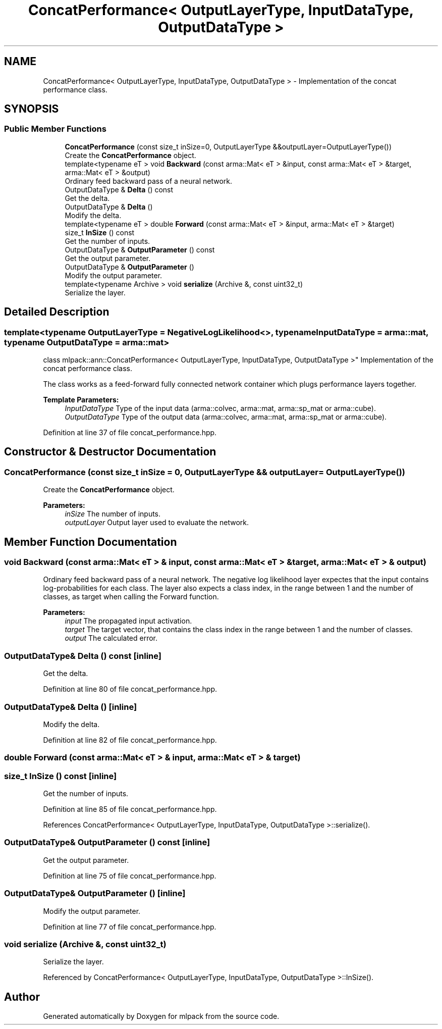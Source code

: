 .TH "ConcatPerformance< OutputLayerType, InputDataType, OutputDataType >" 3 "Sun Aug 22 2021" "Version 3.4.2" "mlpack" \" -*- nroff -*-
.ad l
.nh
.SH NAME
ConcatPerformance< OutputLayerType, InputDataType, OutputDataType > \- Implementation of the concat performance class\&.  

.SH SYNOPSIS
.br
.PP
.SS "Public Member Functions"

.in +1c
.ti -1c
.RI "\fBConcatPerformance\fP (const size_t inSize=0, OutputLayerType &&outputLayer=OutputLayerType())"
.br
.RI "Create the \fBConcatPerformance\fP object\&. "
.ti -1c
.RI "template<typename eT > void \fBBackward\fP (const arma::Mat< eT > &input, const arma::Mat< eT > &target, arma::Mat< eT > &output)"
.br
.RI "Ordinary feed backward pass of a neural network\&. "
.ti -1c
.RI "OutputDataType & \fBDelta\fP () const"
.br
.RI "Get the delta\&. "
.ti -1c
.RI "OutputDataType & \fBDelta\fP ()"
.br
.RI "Modify the delta\&. "
.ti -1c
.RI "template<typename eT > double \fBForward\fP (const arma::Mat< eT > &input, arma::Mat< eT > &target)"
.br
.ti -1c
.RI "size_t \fBInSize\fP () const"
.br
.RI "Get the number of inputs\&. "
.ti -1c
.RI "OutputDataType & \fBOutputParameter\fP () const"
.br
.RI "Get the output parameter\&. "
.ti -1c
.RI "OutputDataType & \fBOutputParameter\fP ()"
.br
.RI "Modify the output parameter\&. "
.ti -1c
.RI "template<typename Archive > void \fBserialize\fP (Archive &, const uint32_t)"
.br
.RI "Serialize the layer\&. "
.in -1c
.SH "Detailed Description"
.PP 

.SS "template<typename OutputLayerType = NegativeLogLikelihood<>, typename InputDataType = arma::mat, typename OutputDataType = arma::mat>
.br
class mlpack::ann::ConcatPerformance< OutputLayerType, InputDataType, OutputDataType >"
Implementation of the concat performance class\&. 

The class works as a feed-forward fully connected network container which plugs performance layers together\&.
.PP
\fBTemplate Parameters:\fP
.RS 4
\fIInputDataType\fP Type of the input data (arma::colvec, arma::mat, arma::sp_mat or arma::cube)\&. 
.br
\fIOutputDataType\fP Type of the output data (arma::colvec, arma::mat, arma::sp_mat or arma::cube)\&. 
.RE
.PP

.PP
Definition at line 37 of file concat_performance\&.hpp\&.
.SH "Constructor & Destructor Documentation"
.PP 
.SS "\fBConcatPerformance\fP (const size_t inSize = \fC0\fP, OutputLayerType && outputLayer = \fCOutputLayerType()\fP)"

.PP
Create the \fBConcatPerformance\fP object\&. 
.PP
\fBParameters:\fP
.RS 4
\fIinSize\fP The number of inputs\&. 
.br
\fIoutputLayer\fP Output layer used to evaluate the network\&. 
.RE
.PP

.SH "Member Function Documentation"
.PP 
.SS "void Backward (const arma::Mat< eT > & input, const arma::Mat< eT > & target, arma::Mat< eT > & output)"

.PP
Ordinary feed backward pass of a neural network\&. The negative log likelihood layer expectes that the input contains log-probabilities for each class\&. The layer also expects a class index, in the range between 1 and the number of classes, as target when calling the Forward function\&.
.PP
\fBParameters:\fP
.RS 4
\fIinput\fP The propagated input activation\&. 
.br
\fItarget\fP The target vector, that contains the class index in the range between 1 and the number of classes\&. 
.br
\fIoutput\fP The calculated error\&. 
.RE
.PP

.SS "OutputDataType& Delta () const\fC [inline]\fP"

.PP
Get the delta\&. 
.PP
Definition at line 80 of file concat_performance\&.hpp\&.
.SS "OutputDataType& Delta ()\fC [inline]\fP"

.PP
Modify the delta\&. 
.PP
Definition at line 82 of file concat_performance\&.hpp\&.
.SS "double Forward (const arma::Mat< eT > & input, arma::Mat< eT > & target)"

.SS "size_t InSize () const\fC [inline]\fP"

.PP
Get the number of inputs\&. 
.PP
Definition at line 85 of file concat_performance\&.hpp\&.
.PP
References ConcatPerformance< OutputLayerType, InputDataType, OutputDataType >::serialize()\&.
.SS "OutputDataType& OutputParameter () const\fC [inline]\fP"

.PP
Get the output parameter\&. 
.PP
Definition at line 75 of file concat_performance\&.hpp\&.
.SS "OutputDataType& OutputParameter ()\fC [inline]\fP"

.PP
Modify the output parameter\&. 
.PP
Definition at line 77 of file concat_performance\&.hpp\&.
.SS "void serialize (Archive &, const uint32_t)"

.PP
Serialize the layer\&. 
.PP
Referenced by ConcatPerformance< OutputLayerType, InputDataType, OutputDataType >::InSize()\&.

.SH "Author"
.PP 
Generated automatically by Doxygen for mlpack from the source code\&.
